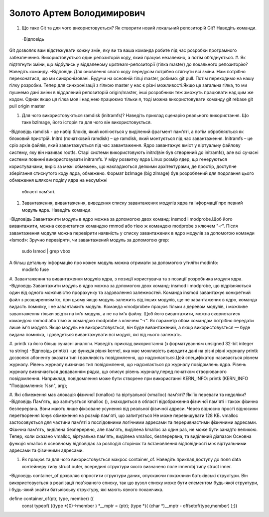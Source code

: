 ==============================
Золото Артем Володимирович
==============================


#. Що таке Git та для чого використовується? Як створити новий локальний репозиторій Git? Наведіть команди.
 -Відповідь 
Git дозволяє вам відстежувати кожну змін, яку ви та ваша команда робите під час розробки програмного забезпечення.
Використовується один репозиторій коду, який працює незалежно, а потім об'єднується.
#. Як підтягнути зміни, що відбулись у віддаленому upstream-репозиторії (гілка master) до локального репозиторію? Наведіть команду.
-Відповідь
Для оновлення свого коду передусім потрібно стягнути всі зміни. Нам потрібно переконатися, що ми синхронізовані. Будучи 
на основній гілці master, робимо: git pull. Потім переходимо на нашу гілку розробки. Тепер для синхронізації
з гілкою master у нас є різні можливості.Якщо це загальна гілка, то ми пушнемо дані зміни в
віддалений репозиторій origin/master, інші розробники теж зможуть працювати над цим же кодом.
Однак якщо ця гілка моя і над нею працюємо тільки я, тоді можна використовувати команду git rebase
git pull origin master

#. Для чого використовуються ramdisk (initramfs)? Наведіть приклад сценарію реального використання.
   Що таке bzImage, його історія та для чого він використовується.
-Відповідь
ramdisk - це набір блоків, який копіюється у виділений фрагмент пам'яті, а потім обробляється як блоковий пристрій.
Initrd (початковий ramdisk) – це ramdisk, який монтується під час завантаження. Initramfs – це cpio архів файлів, який 
завантажується під час завантаження. Ядро завантажує вміст у віртуальну файлову систему, яку він називає rootfs. Старі системи 
використовують initrd(він був створений до initramfs), але всі сучасні системи повинні використовувати initramfs. 
У міру розвитку ядра Linux розмір ядер, що генеруються користувачами, виріс за межі обмежень, що накладаються
деякими архітектурами, де простір, доступне зберігання стиснутого коду ядра, обмежено.
Формат bzImage (big zImage) був розроблений для подолання цього обмеження шляхом поділу ядра на несуміжні
 області пам'яті.
#. Завантаження, вивантаження, виведення списку завантажених модулів ядра та інформації про певний модуль ядра.
   Наведіть команди.
-Відповідь
Завантажити модуль в ядро ​​можна за допомогою двох команд: insmod і modprobe.Щоб його вивантажити, можна скористатися командою rmmod або 
тією ж командою modprobe з ключем "-r". Після завантаження модуля можна перевірити наявність у списку завантажених в ядро модулів за 
допомогою команди «lsmod»:
Зручно перевіряти, чи завантажений модуль за допомогою grep:
  sudo lsmod | grep vbox
А більш детальну інформацію про кожен модуль можна отримати за допомогою утиліти modinfo:
  modinfo fuse
#. Завантаження та вивантаження модулів ядра, з позиції користувача та з позиції розробника модуля ядра.
-Відповідь
Завантажити модуль в ядро ​​можна за допомогою двох команд: insmod і modprobe, що відрізняються один від одного
можливістю прорахунку та задоволення залежностей. Команда insmod завантажує конкретний файл з розширенням ko,
при цьому якщо модуль залежить від інших модулів, ще не завантажених в ядро, команда видасть помилку, і не завантажить модуль.
Команда «modprobe» працює тільки з деревом модулів, і можливе завантаження тільки звідти на ім'я модуля, а не на ім'я файлу.
Щоб його вивантажити, можна скористатися командою rmmod або тією ж командою modprobe з ключем "-r". 
Як параметр обом командам потрібно передати лише ім'я модуля. Якщо модуль не використовується, він буде вивантажений, а 
якщо використовується — буде видана помилка, і доведеться вивантажувати всі модулі, які від нього залежать.

#. printk та його більш сучасні аналоги. Наведіть приклад використання (з форматуванням unsigned 32-bit integer та string)
-Відповідь
printk() -це функція рівня kernel, яка має можливість виводити дані на різні рівні журналу
printk дозволяє абоненту вказати тип і важливість повідомлення, що надсилається.Цей специфікатор називається
рівнем журналу. Рівень журналу визначає тип повідомлення, що надсилається до журналу повідомлень ядра. Рівень журналу
визначається додаванням рядка, що описує рівень журналу,перед початком створюваного повідомлення. 
Наприклад, повідомлення може бути створене при використанні KERN_INFO:
printk (KERN_INFO "Повідомлення: %s\n", arg);

#. Які обмеження має алокація фізичної (kmalloc) та віртуальної (vmalloc) пам'яті? Які їх переваги та недоліки?
-Відповідь
Пам'ять, що запитується kmalloc (), знаходиться в області відображення фізичної пам'яті і також фізично безперервна.
Вони мають лише фіксоване усунення від реальної фізичної адреси. Через відносно прості відносини перетворення
Існує обмеження на розмір пам'яті, що запитується Не може перевищувати 128 КБ.
vmalloc застосовується для частини пам'яті з послідовними логічними адресами та переривчастими фізичними адресами.
Фізична пам'ять, виділена безперервно, але пам'ять, виділена kmalloc за один раз, не може бути занадто великою.
Тепер, коли сказано vmalloc, віртуальна пам'ять, виділена vmalloc, безперервна, та виділений діапазон
Основна функція vmalloc в основному відповідає за розподіл сторінок та встановлення відповідності між віртуальними
адресами та фізичними адресами.

#. Як працює та для чого використовується макрос container_of. Наведіть приклад доступу до поля data контейнеру типу struct outer, 
   всередині структури якого визначено поле innerobj типу struct inner.
-Відповідь
container_of дозволяє спростити структури даних, опускаючи покажчики батьківські структури.
Він використовується в реалізації пов'язаного списку, так що вузол списку може бути елементом будь-якої структури, і будь-який
знайти батьківську структуру, які мають явного покажчика.

define container_of(ptr, type, member) ({ \
                const typeof( ((type *)0)->member ) *__mptr = (ptr); 
                (type *)( (char *)__mptr - offsetof(type,member) );})